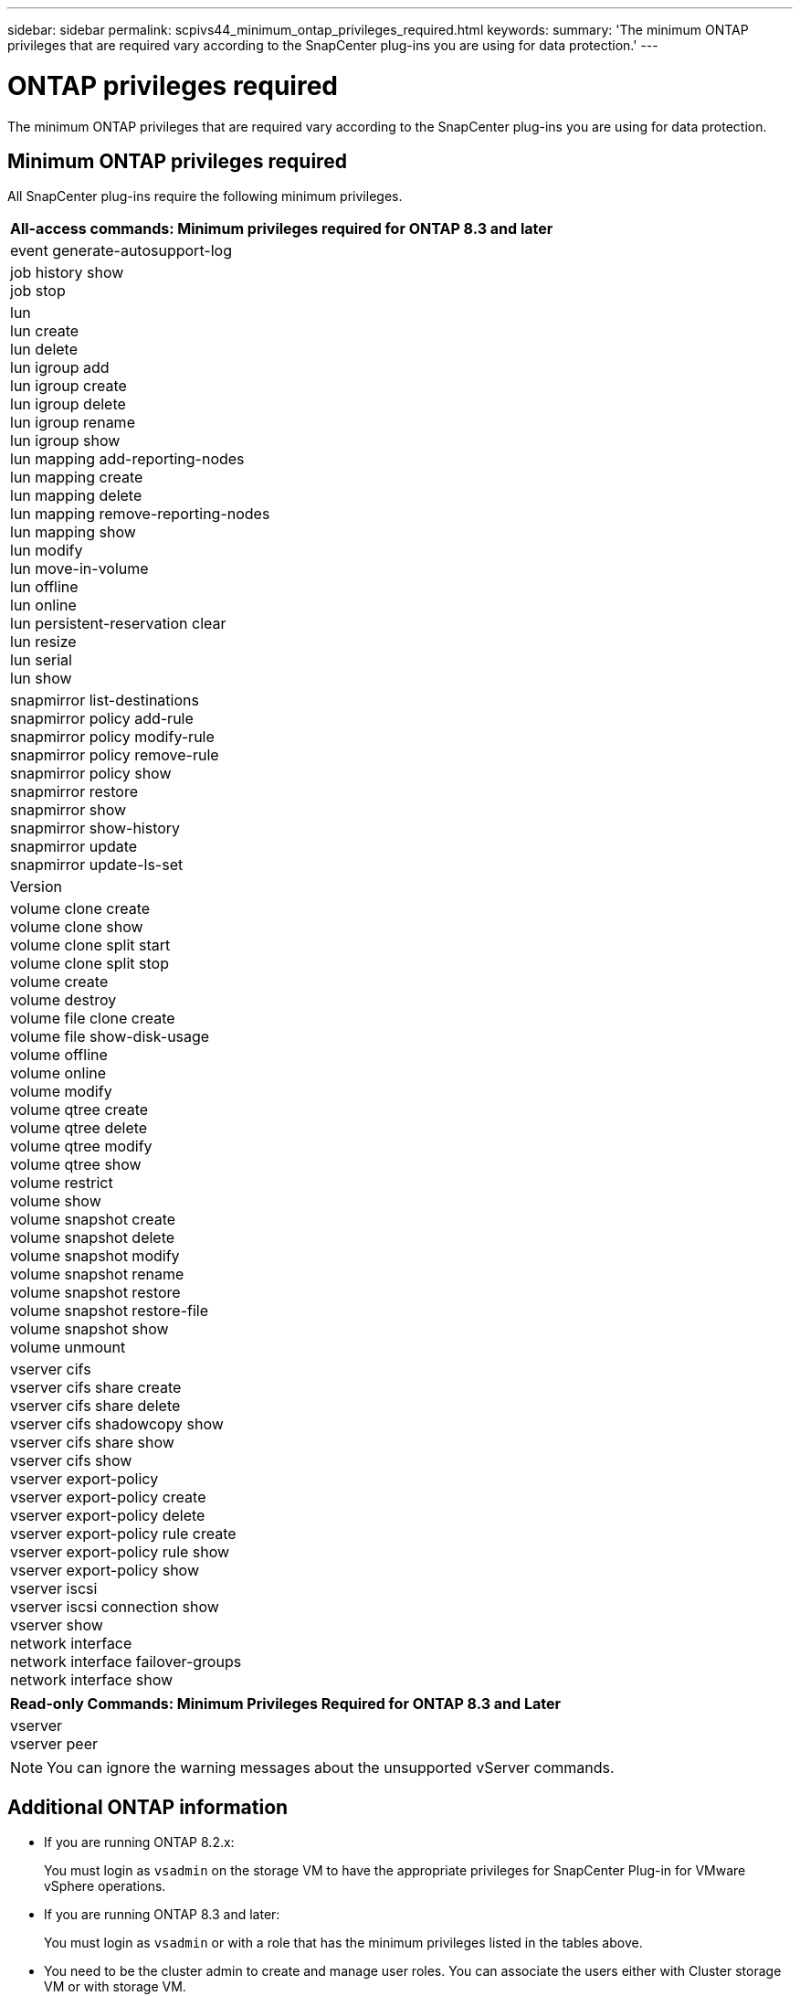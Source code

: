 ---
sidebar: sidebar
permalink: scpivs44_minimum_ontap_privileges_required.html
keywords:
summary: 'The minimum ONTAP privileges that are required vary according to the SnapCenter plug-ins you are using for data protection.'
---

= ONTAP privileges required
:hardbreaks:
:nofooter:
:icons: font
:linkattrs:
:imagesdir: ./media/

//
// This file was created with NDAC Version 2.0 (August 17, 2020)
//
// 2020-09-09 12:24:28.623680
//

[.lead]
The minimum ONTAP privileges that are required vary according to the SnapCenter plug-ins you are using for data protection.

== Minimum ONTAP privileges required

All SnapCenter plug-ins require the following minimum privileges.

|===
|All-access commands: Minimum privileges required for ONTAP 8.3 and later

|event generate-autosupport-log
|job history show
job stop
|lun
lun create
lun delete
lun igroup add
lun igroup create
lun igroup delete
lun igroup rename
lun igroup show
lun mapping add-reporting-nodes
lun mapping create
lun mapping delete
lun mapping remove-reporting-nodes
lun mapping show
lun modify
lun move-in-volume
lun offline
lun online
lun persistent-reservation clear
lun resize
lun serial
lun show
|snapmirror list-destinations
snapmirror policy add-rule
snapmirror policy modify-rule
snapmirror policy remove-rule
snapmirror policy show
snapmirror restore
snapmirror show
snapmirror show-history
snapmirror update
snapmirror update-ls-set
|Version
|volume clone create
volume clone show
volume clone split start
volume clone split stop
volume create
volume destroy
volume file clone create
volume file show-disk-usage
volume offline
volume online
volume modify
volume qtree create
volume qtree delete
volume qtree modify
volume qtree show
volume restrict
volume show
volume snapshot create
volume snapshot delete
volume snapshot modify
volume snapshot rename
volume snapshot restore
volume snapshot restore-file
volume snapshot show
volume unmount
|vserver cifs
vserver cifs share create
vserver cifs share delete
vserver cifs shadowcopy show
vserver cifs share show
vserver cifs show
vserver export-policy
vserver export-policy create
vserver export-policy delete
vserver export-policy rule create
vserver export-policy rule show
vserver export-policy show
vserver iscsi
vserver iscsi connection show
vserver show
network interface
network interface failover-groups
network interface show
|===

|===
|Read-only Commands: Minimum Privileges Required for ONTAP 8.3 and Later

|
vserver
vserver peer
|===

[NOTE]
You can ignore the warning messages about the unsupported vServer commands.

== Additional ONTAP information

* If you are running ONTAP 8.2.x:
+
You must login as `vsadmin` on the storage VM to have the appropriate privileges for SnapCenter Plug-in for VMware vSphere operations.

* If you are running ONTAP 8.3 and later:
+
You must login as `vsadmin` or with a role that has the minimum privileges listed in the tables above.
* You need to be the cluster admin to create and manage user roles. You can associate the users either with Cluster storage VM or with storage VM.
* You need ONTAP 9.14.1 RC build to use SnapMirror Business Continuity (SM-BC) feature.
* To use TamperProof Snapshot (TPS) feature:
** You need ONTAP 9.13.1 and above for SAN
** You need ONTAP 9.12.1 and above for NFS

[NOTE]
For ONTAP version 9.11.1 and later, the communication to ONTAP cluster is through REST APIs. The ONTAP user should have http application enabled. However, if there are issues found with ONTAP REST APIs, the configuration key 'FORCE_ZAPI' helps the switchover to traditional ZAPI workflow. You may need to add or update this key using the config APIS and set it to true. See KB article, https://kb.netapp.com/mgmt/SnapCenter/How_to_use_RestAPI_to_edit_configuration_parameters_in_SCV[How to use RestAPI to edit configuration parameters in SCV]. 

